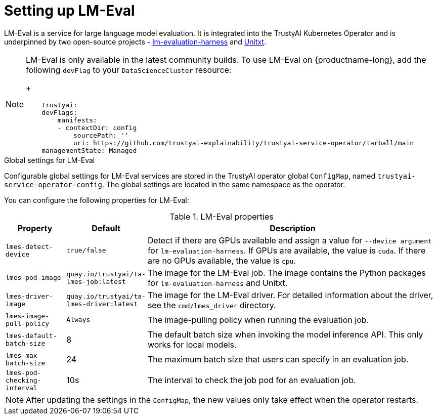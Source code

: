 :_module-type: REFERENCE

ifdef::context[:parent-context: {context}]
[id="setting-up-lmeval.adoc_{context}"]
= Setting up LM-Eval

[role='_abstract']
LM-Eval is a service for large language model evaluation. It is integrated into the TrustyAI Kubernetes Operator and is underpinned by two open-source projects - link:https://github.com/EleutherAI/lm-evaluation-harness[lm-evaluation-harness] and link:https://www.unitxt.ai/en/latest/[Unitxt]. 

[NOTE]
--
LM-Eval is only available in the latest community builds. To use LM-Eval on {productname-long}, add the following `devFlag` to your `DataScienceCluster` resource:
+

[source]
----
    trustyai:
    devFlags:
        manifests:
        - contextDir: config
            sourcePath: ''
            uri: https://github.com/trustyai-explainability/trustyai-service-operator/tarball/main
    managementState: Managed
----
--
 
.Global settings for LM-Eval

Configurable global settings for LM-Eval services are stored in the TrustyAI operator global `ConfigMap`, named `trustyai-service-operator-config`. The global settings are located in the same namespace as the operator.

You can configure the following properties for LM-Eval:

.LM-Eval properties
[cols="1,1,5"]
|===
| Property | Default | Description

| `lmes-detect-device`
| `true/false`
| Detect if there are GPUs available and assign a value for `--device argument` for `lm-evaluation-harness`. If GPUs are available, the value is `cuda`. If there are no GPUs available, the value is `cpu`.

| `lmes-pod-image`
| `quay.io/trustyai/ta-lmes-job:latest`
| The image for the LM-Eval job. The image contains the Python packages for `lm-evaluation-harness` and Unitxt.

| `lmes-driver-image`
| `quay.io/trustyai/ta-lmes-driver:latest`
| The image for the LM-Eval driver. For detailed information about the driver, see the  `cmd/lmes_driver` directory.

| `lmes-image-pull-policy` 
| `Always`
| The image-pulling policy when running the evaluation job.

| `lmes-default-batch-size`
| 8
| The default batch size when invoking the model inference API. This only works for local models.

| `lmes-max-batch-size`
| 24
| The maximum batch size that users can specify in an evaluation job.

| `lmes-pod-checking-interval`
| 10s
| The interval to check the job pod for an evaluation job.
 
|===

[NOTE]
--
After updating the settings in the `ConfigMap`, the new values only take effect when the operator restarts.
--
